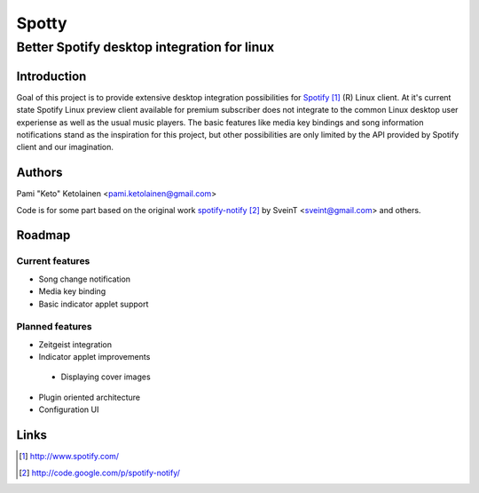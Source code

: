 ======
Spotty
======

--------------------------------------------
Better Spotify desktop integration for linux
--------------------------------------------

Introduction
============

Goal of this project is to provide extensive desktop integration possibilities
for Spotify_ (R) Linux client. At it's current state Spotify Linux preview client
available for premium subscriber does not integrate to the common Linux desktop
user experiense as well as the usual music players. The basic features like
media key bindings and song information notifications stand as the inspiration
for this project, but other possibilities are only limited by the API provided
by Spotify client and our imagination.

.. _Spotify: http://www.spotify.com/

Authors
=======

Pami "Keto" Ketolainen <pami.ketolainen@gmail.com>

Code is for some part based on the original work spotify-notify_ by
SveinT <sveint@gmail.com> and others.

.. _spotify-notify: http://code.google.com/p/spotify-notify/

Roadmap
=======

Current features
----------------

- Song change notification

- Media key binding

- Basic indicator applet support

Planned features
----------------

- Zeitgeist integration

- Indicator applet improvements

 - Displaying cover images

- Plugin oriented architecture

- Configuration UI

Links
=====

.. target-notes::
